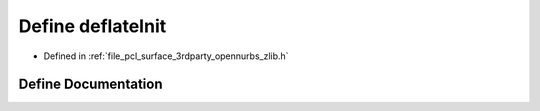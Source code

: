 .. _exhale_define_zlib_8h_1ae7440c1c5a8becba6dbf410275dc0a5c:

Define deflateInit
==================

- Defined in :ref:`file_pcl_surface_3rdparty_opennurbs_zlib.h`


Define Documentation
--------------------


.. doxygendefine:: deflateInit
